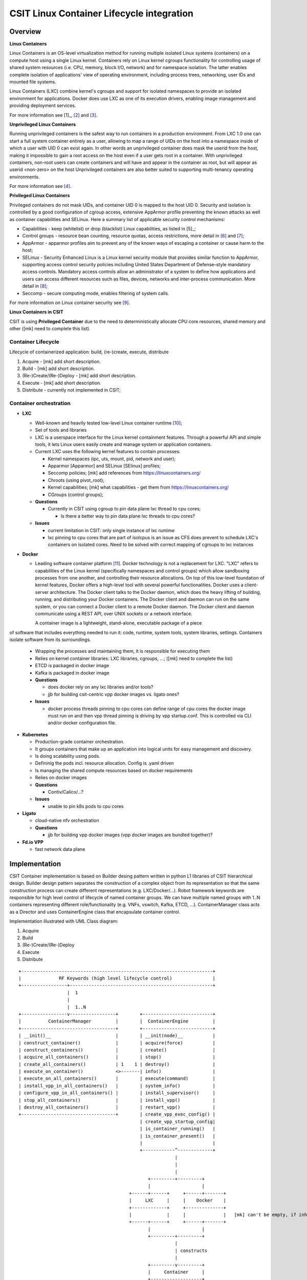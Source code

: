 CSIT Linux Container Lifecycle integration
==========================================

Overview
--------

**Linux Containers**

Linux Containers is an OS-level virtualization method for running
multiple isolated Linux systems (containers) on a compute host using a
single Linux kernel. Containers rely on Linux kernel cgroups
functionality for controlling usage of shared system resources (i.e.
CPU, memory, block I/O, network) and for namespace isolation. The latter
enables complete isolation of applications' view of operating
environment, including process trees, networking, user IDs and mounted
file systems.

Linux Containers (LXC) combine kernel's cgroups and support for isolated
namespaces to provide an isolated environment for applications. Docker
does use LXC as one of its execution drivers, enabling image management
and providing deployment services.

For more information see [1]_, [2]_ and [3]_.

**Unprivileged Linux Containers**

Running unprivileged containers is the safest way to run containers in a
production environment. From LXC 1.0 one can start a full system
container entirely as a user, allowing to map a range of UIDs on the
host into a namespace inside of which a user with UID 0 can exist again.
In other words an unprivileged container does mask the userid from the
host, making it impossible to gain a root access on the host even if a
user gets root in a container. With unprivileged containers, non-root
users can create containers and will have and appear in the container as
root, but will appear as userid <non-zero> on the host Unprivileged
containers are also better suited to supporting multi-tenancy operating
environments.

For more information see [4]_.

**Privileged Linux Containers**

Privileged containers do not mask UIDs, and container UID 0 is mapped to
the host UID 0. Security and isolation is controlled by a good
configuration of cgroup access, extensive AppArmor profile preventing
the known attacks as well as container capabilities and SELinux. Here a
summary list of applicable security control mechanisms:

- Capabilities - keep (whitelist) or drop (blacklist) Linux capabilities,
  as listed in [5]_;
- Control groups - resource bean counting, resource quotas, access
  restrictions, more detail in [6]_ and [7]_;
- AppArmor - apparmor profiles aim to prevent any of the known ways of
  escaping a container or cause harm to the host;
- SELinux - Security Enhanced Linux is a Linux kernel security module
  that provides similar function to AppArmor, supporting access control
  security policies including United States Department of Defense–style
  mandatory access controls. Mandatory access controls allow an
  administrator of a system to define how applications and users can
  access different resources such as files, devices, networks and
  inter-process communication. More detail in [8]_;
- Seccomp - secure computing mode, enables filtering of system calls.

For more information on Linux container security see [9]_.

**Linux Containers in CSIT**

CSIT is using **Privileged Container** due to the need to
deterministically allocate CPU core resources, shared memory and other
([mk] need to complete this list).

Container Lifecycle
~~~~~~~~~~~~~~~~~~~

Lifecycle of containerized application: build, (re-)create, execute, distribute

1. Acquire - [mk] add short description.
2. Build - [mk] add short description.
3. (Re-)Create/(Re-)Deploy - [mk] add short description.
4. Execute - [mk] add short description.
5. Distribute - currently not implemented in CSIT;

Container orchestration
~~~~~~~~~~~~~~~~~~~~~~~

- **LXC**

  - Well-known and heavily tested low-level Linux container runtime [10]_;
  - Set of tools and libraries
  - LXC is a userspace interface for the Linux kernel containment features.
    Through a powerful API and simple tools, it lets Linux users easily create
    and manage system or application containers.
  - Current LXC uses the following kernel features to contain processes:

    - Kernel namespaces (ipc, uts, mount, pid, network and user);
    - Apparmor [Apparmor] and SELinux [SElinux] profiles;
    - Seccomp policies; [mk] add references from https://linuxcontainers.org/
    - Chroots (using pivot_root);
    - Kernel capabilities; [mk] what capabilities - get them from https://linuxcontainers.org/
    - CGroups (control groups);

  - **Questions**

    - Currently in CSIT using cgroup to pin data plane lxc thread to cpu cores;

      - Is there a better way to pin data plane lxc threads to cpu cores?

  - **Issues**

    - current limitation in CSIT: only single instance of lxc runtime
    - lxc pinning to cpu cores that are part of isolcpus is an issue as CFS does
      prevent to schedule LXC's containers on isolated cores. Need to be solved
      with correct mapping of cgroups to lxc instances

- **Docker**

  - Leading software container platform [11]_. Docker technology is not a
    replacement for LXC. "LXC" refers to capabilities of the Linux kernel
    (specifically namespaces and control groups) which allow sandboxing
    processes from one another, and controlling their resource allocations. On
    top of this low-level foundation of kernel features, Docker offers a
    high-level tool with several powerful functionalities. Docker uses a
    client-server architecture. The Docker client talks to the Docker daemon,
    which does the heavy lifting of building, running, and distributing your
    Docker containers. The Docker client and daemon can run on the same system,
    or you can connect a Docker client to a remote Docker daemon. The Docker
    client and daemon communicate using a REST API, over UNIX sockets or a
    network interface.

    A container image is a lightweight, stand-alone, executable package of a piece
of software that includes everything needed to run it: code, runtime, system
tools, system libraries, settings. Containers isolate software from its
surroundings.


  - Wrapping the processes and maintaining them, it is responsible for executing
    them
  - Relies on kernel container libraries: LXC libraries, cgroups, ...; ([mk] need to complete the list)

  - ETCD is packaged in docker image
  - Kafka is packaged in docker image

  - **Questions**

    - does docker rely on any lxc libraries and/or tools?
    - jjb for building csit-centric vpp docker images vs. ligato ones?

  - **Issues**

    - docker process threads pinning to cpu cores
      can define range of cpu cores the docker image must run on
      and then vpp thread pinning is driving by vpp startup.conf.
      This is controlled via CLI and/or docker configuration file.


- **Kubernetes**

  - Production-grade container orchestration.
  - It groups containers that make up an application into logical units for
    easy management and discovery.
  - Is doing scalability using pods.
  - Defininig the pods incl. resource allocation. Config is .yaml driven
  - Is managing the shared compute resources based on docker requirements
  - Relies on docker images
  - **Questions**

    - Contiv/Calico/...?

  - **Issues**

    - unable to pin k8s pods to cpu cores


- **Ligato**

  - cloud-native nfv orchestration

  - **Questions**

    - jjb for building vpp docker images (vpp docker images are bundled
      together)?

- **Fd.io VPP**

  - fast network data plane


Implementation
--------------

CSIT Container implementation is based on Builder desing pattern written in
python L1 libraries of CSIT hierarchical design. Builder design pattern
separates the construction of a complex object from its representation so that
the same construction process can create different representations (e.g.
LXC/Docker/...).
Robot framework keywords are responsible for high level control of
lifecycle of named container groups. We can have multiple named groups with
1..N containers representing different role/functionality (e.g. VNFs, vswitch,
Kafka, ETCD, ...). ContainerManager class acts as a Director and uses
ContainerEngine class that encapsulate container control.

Implementation illustrated with UML Class diagram:


1. Acquire
2. Build
3. (Re-)Create/(Re-)Deploy
4. Execute
5. Distribute

::

 +-----------------------------------------------------------------------+
 |              RF Keywords (high level lifecycle control)               |
 +-----------------+-----------------------------------------------------+
                   |  1
                   |
                   |  1..N
 +-----------------v-----------------+        +--------------------------+
 |          ContainerManager         |        |  ContainerEngine         |
 +-----------------------------------+        +--------------------------+
 | __init()__                        |        | __init(node)__           |
 | construct_container()             |        | acquire(force)           |
 | construct_containers()            |        | create()                 |
 | acquire_all_containers()          |        | stop()                   |
 | create_all_containers()           | 1    1 | destroy()                |
 | execute_on_container()            <>-------| info()                   |
 | execute_on_all_containers()       |        | execute(command)         |
 | install_vpp_in_all_containers()   |        | system_info()            |
 | configure_vpp_in_all_containers() |        | install_supervisor()     |
 | stop_all_containers()             |        | install_vpp()            |
 | destroy_all_containers()          |        | restart_vpp()            |
 +-----------------------------------+        | create_vpp_exec_config() |
                                              | create_vpp_startup_config|
                                              | is_container_running()   |
                                              | is_container_present()   |
                                              |                          |
                                              +------------^-------------+
                                                           |
                                                           |
                                                           |
                                                 +---------+---------+
                                                 |                   |
                                          +------+------+     +------+-------+
                                          |     LXC     |     |    Docker    |
                                          +-------------+     +--------------+
                                          |             |     |              |   [mk] can't be empty, if inherinted, say it so, symbol or word.
                                          +------+------+     +------+-------+
                                                 |                   |
                                                 +---------+---------+
                                                           |
                                                           | constructs
                                                           |
                                                 +---------v---------+
                                                 |     Container     |
                                                 +-------------------+
                                                 | __repr__()        |
                                                 | __getattr__(a)    |  [mk] storing variables.
                                                 | __setattr__(a, v) |
                                                 +-------------------+

Sequentional diagram that illustrates the creation of a single container.

[mk] what "RF KW" is meant below?

::

 +-------+                  +------------------+       +-----------------+
 | RF KW |                  | ContainerManager |       | ContainerEngine |
 +---+---+                  +--------+---------+       +--------+--------+
     |                               |                          |
     |  1: new ContainerManager(e)   |                          |     [mk] (e=event)
    +-+---------------------------->+-+                         |
    |-|                             |-| 2: new ContainerEngine  |
    |-|                             |-+----------------------->+-+
    |-|                             |-|                        |-|
    |-|                             +-+                        +-+
    |-|                              |                          |
    |-| 3: construct_container(..)   |                          |     [mk] (..=variable arguments)
    |-+---------------------------->+-+                         |
    |-|                             |-| 4: init()               |
    |-|                             |-+----------------------->+-+
    |-|                             |-|                        |-| 5: new  +-------------+
    |-|                             |-|                        |-+-------->| Container A |
    |-|                             |-|                        |-|         +-------------+
    |-|                             |-|<-----------------------+-|
    |-|                             +-+                        +-+
    |-|                              |                          |
    |-| 6: acquire_all_containers()  |                          |
    |-+---------------------------->+-+                         |
    |-|                             |-| 7: acquire()            |
    |-|                             |-+----------------------->+-+
    |-|                             |-|                        |-|
    |-|                             |-|                        |-+--+
    |-|                             |-|                        |-|  | 8: is_container_running()
    |-|                             |-|             True/False |-|<-+
    |-|                             |-|<-----------------------+-|
    |-|                             |-|                        |-|
 +---------------------------------------------------------------------------------------------+
 |  |-| ALT [isRunning & force]     |-|                        |-|--+                          |
 |  |-|                             |-|                        |-|  | 8a: destroy()            |
 |  |-|                             |-|                        |-<--+                          |
 +---------------------------------------------------------------------------------------------+
    |-|                             |-|                        |-|
    |-|                             +-+                        +-+
    |-|                              |                          |
    |-| 9: create_all_containers()   |                          |
    |-+---------------------------->+-+                         |
    |-|                             |-| 10: create()            |
    |-|                             |-+----------------------->+-+
    |-|                             |-|                        |-+--+
    |-|                             |-|                        |-|  | 11: wait('RUNNING')
    |-|                             |-|                        |-<--+
    |-|                             +-+                        +-+
    |-|                              |                          |
    |-| 12: destroy_all_containers() |                          |
    |-+---------------------------->+-+                         |
    |-|                             |-| 13: destroy()           |
    |-|                             |-+----------------------->+-+
    |-|                             |-|                        |-|
    |-|                             +-+                        +-+
    |-|                              |                          |
    +++                              |                          |
     |                               |                          |
     +                               +                          +

Container data structure
~~~~~~~~~~~~~~~~~~~~~~~~

Container is represented in Python L1 library as separate Class with instance
variables and no methods except overriden ``__getattr__``, ``__setattr__`` and
``__repr__``. Instance variables are assigned to container dynamically during
``construct_container(**kwargs)`` and are passed from RF keyword. Example:

.. code-block:: robotframework

  | Construct VNF containers on all DUTs
  | | [Arguments] | ${technology} | ${image} | ${cpu_count}=${1} | ${count}=${1}
  | | ...
  | | ${group}= | Set Variable | VNF
  | | ${guest_dir}= | Set Variable | /mnt/host
  | | ${host_dir}= | Set Variable | /tmp
  | | ${skip_cpus}= | Evaluate | ${vpp_cpus}+${system_cpus}
  | | Import Library | resources.libraries.python.ContainerUtils.ContainerManager
  | | ... | engine=${technology} | WITH NAME | ${group}
  | | ${duts}= | Get Matches | ${nodes} | DUT*
  | | :FOR | ${dut} | IN | @{duts}
  | | | {env}= | Create List | LC_ALL="en_US.UTF-8"
  | | | ... | DEBIAN_FRONTEND=noninteractive | ETCDV3_ENDPOINTS=172.17.0.1:2379
  | | | ${cpu_node}= | Get interfaces numa node | ${nodes['${dut}']}
  | | | ... | ${dut1_if1} | ${dut1_if2}
  | | | Run Keyword | ${group}.Construct containers
  | | | ... | name=${dut}_${group}
  | | | ... | node=${nodes['${dut}']}
  | | | ... | host_dir=${host_dir}
  | | | ... | guest_dir=${guest_dir}
  | | | ... | image=${image}
  | | | ... | cpu_count=${cpu_count}
  | | | ... | cpu_skip=${skip_cpus}
  | | | ... | smt_used=${False}
  | | | ... | cpuset_mems=${cpu_node}
  | | | ... | cpu_shared=${False}
  | | | ... | env=${env}

There is no parameters check functionality. Passing required arguments is in
coder responsibility. Mandatory parameters are ``node``, ``name``, ``image``
[5]_, ``cpu_count``, ``cpu_skip``, ``smt_used``, ``cpuset_mems``,
``cpu_shared``. All the cpu parameters are required to calculate the correct
cpu placement. See documentation for the full reference.

Kubernetes
~~~~~~~~~~

Kubernetes is implemented as separate library ``KubernetesUtils.py``, with class
of the same name. This utility provides the API for L2 Robot Keywords to control
``kubectl`` installed on each of DUTs. One time initialization script,
``resources/libraries/bash/k8s_setup.sh`` does init/reset kubectl and applies
Calico v2.4.1 and initialize ``csit`` namespace. CSIT namespace is required to
not interfere with existing setups and also it does simplify apply/get/delete
Pod/ConfigMap/Service on DUTs.

Utility is based on YAML templates to avoid crafting of huge YAML configuration
files that would lower the readability of code and requires complicated
algorithms. This can be leveraged to future separate tasks. Templates can be
found in ``resources/templates/kubernetes``. There are two
types of YAML templates:

- static

    - Does not change between deployments (e.g: Kafka, Calico, ETCD)

- dynamic

    - Per test case topology YAML files. (e.g. SFC_controller, VNF, VSWITCH)

Making own python wrapper library of ``kubectl` instead of using the official
Python package allows us to control and deploy environment over the SSH library
without the need of using isolated driver running on each of DUTs.

Ligato
~~~~~~

Ligato integration does require to compile the ``vnf-agent`` tool. Compilation
of ``vnf-agent`` depends on specific VPP. In ``vnf-agent`` repository there are
well prepared scripts for building the Docker image. Building docker image is
possible via series of commands:

::

  git clone https://github.com/ligato/vpp-agent
  cd vpp_agent/docker/dev_vpp_agent
  sudo docker build -t dev_vpp_agent --build-arg AGENT_COMMIT=<agent commit id> \
      --build-arg VPP_COMMIT=<vpp commit id> --no-cache .
  sudo ./shrink.sh
  cd ../prod_vpp_agent
  sudo ./build.sh
  sudo ./shrink.sh

CSIT requires Docker image to include the desired VPP version (per patch
testing, nightly testing, on demand testing).

The entire build process heavily depends on internet connectivity and
also takes a significant amount of time (~1-1,5h depending on internet bandwidth
and allocated cores). The optimal solution would be to build the image on
jenkins slave, transfer the Docker image to DUTs and execute separate suite of
tests.

To solve the basic issue with existing VPP on DUTs, we will create separate
sets of Jenkins jobs, that will be doing following:

1. Clone latest CSIT and Ligato repositaries
2. Build ``dev_vpp_image`` Docker image
3. Shrink image using ``docker/dev_vpp_image/shrink.sh`` script
4. Build ``prod_vpp_image`` Docker image from ``dev_vpp_image``
5. Shrink image using ``docker/dev_vpp_image/shrink.sh`` script
6. Transfer ``prod_vpp_image`` image to DUTs
7. Execute subset of performance tests designed for Ligato testing (separation
   from existing ones).

Approximate size of vnf-agent docker images:

::

  REPOSITORY            TAG       IMAGE ID        CREATED        SIZE
  dev_vpp_agent         latest    442771972e4a    8 hours ago    3.57 GB
  dev_vpp_agent_shrink  latest    bd2e76980236    8 hours ago    1.68 GB
  prod_vpp_agent        latest    e33a5551b504    2 days ago     404 MB
  prod_vpp_agent_shrink latest    446b271cce26    2 days ago     257 MB


In CSIT we need to create separate performance suite under ``tests/ligato/perf``
that will contain modified Suite setup in comparison to standard perf tests.
This is due to reason that VPP will act as vswitch in Docker image and not
as standalone installed service.

Tested topologies
~~~~~~~~~~~~~~~~~

.. note:
    TBD

References
----------

.. [1] `Linux Containers <https://linuxcontainers.org/>`_
.. [2] `Resource management: Linux kernel Namespaces and cgroups <https://www.cs.ucsb.edu/~rich/class/cs293b-cloud/papers/lxc-namespace.pdf>`_
.. [3] `LXC 1.0: Blog post series <https://stgraber.org/2013/12/20/lxc-1-0-blog-post-series/>`_
.. [4] `LXC 1.0: Unprivileged containers <https://stgraber.org/2014/01/17/lxc-1-0-unprivileged-containers/>`_
.. [5] `Linux manual - capabilities - overview of Linux capabilities http://man7.org/linux/man-pages/man7/capabilities.7.html`_
.. [6] `Linux kernel documentation: cgroups <https://www.kernel.org/doc/Documentation/cgroup-v1/cgroups.txt>`_
.. [7] `Linux kernel documentation: Control Group v2 <https://www.kernel.org/doc/Documentation/cgroup-v2.txt>`_
.. [8] `SELinux Project Wiki <http://selinuxproject.org/page/Main_Page>`_
.. [9] `LXC 1.0: Security features <https://stgraber.org/2014/01/01/lxc-1-0-security-features/>`_
.. [10] `Linux Containers source <https://github.com/lxc/lxc>`_
.. [11] `Docker <https://www.docker.com/what-docker>`_
.. [1] `What is a Container <https://www.docker.com/what-container>`_
.. [5] Image parameter is required in initial commit version. There is plan
    to implement container build class to build Docker/LXC image.
[Apparmor] https://wiki.ubuntu.com/AppArmor
[SElinux] https://selinuxproject.org/page/Main_Page

